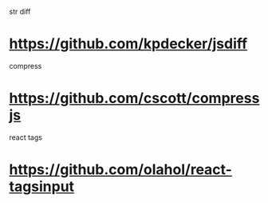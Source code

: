 str diff
* https://github.com/kpdecker/jsdiff

compress
* https://github.com/cscott/compressjs

react tags
* https://github.com/olahol/react-tagsinput
